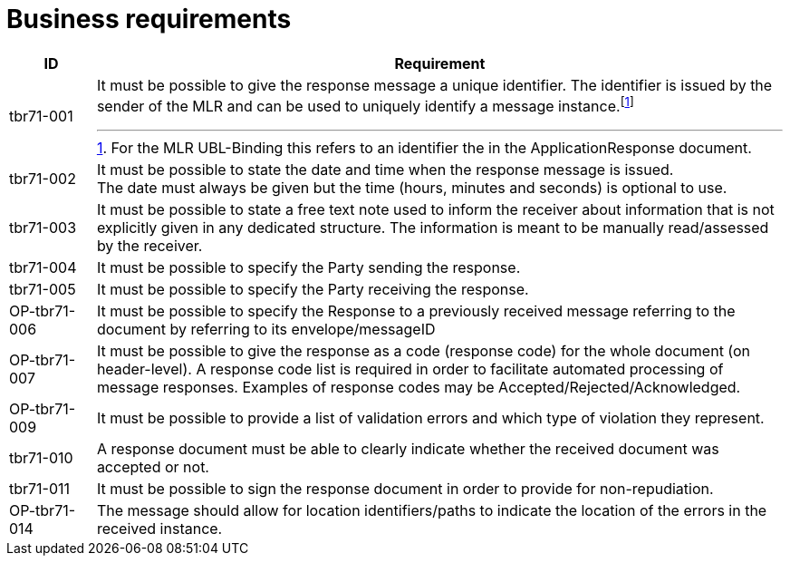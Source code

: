 [[business-requirements]]
= Business requirements

[cols="1,8",options="header"]
|====
|ID
|Requirement

|tbr71-001
a|It must be possible to give the response message a unique identifier.
The identifier is issued by the sender of the MLR and can be used to uniquely identify a message instance.footnote:[For the MLR UBL-Binding this refers to an identifier the in the ApplicationResponse document.]

|tbr71-002
|It must be possible to state the date and time when the response message is issued. +
The date must always be given but the time (hours, minutes and seconds) is optional to use.

|tbr71-003
|It must be possible to state a free text note used to inform the receiver about information that is not explicitly given in any dedicated structure. The information is meant to be manually read/assessed by the receiver.

|tbr71-004
|It must be possible to specify the Party sending the response.

|tbr71-005
|It must be possible to specify the Party receiving the response.

|OP-tbr71-006
|It must be possible to specify the Response to a previously received message
referring to the document by referring to its envelope/messageID

|OP-tbr71-007
|It must be possible to give the response as a code (response code) for the whole
document (on header-level). A response code list is required in order to facilitate
automated processing of message responses. Examples of response codes may be
Accepted/Rejected/Acknowledged.

|OP-tbr71-009
|It must be possible to provide a list of validation errors and which type of violation
they represent.

|tbr71-010
|A response document must be able to clearly indicate whether the received document was accepted or not.

|tbr71-011
|It must be possible to sign the response document in order to provide for non-repudiation.

|OP-tbr71-014
|The message should allow for location identifiers/paths to indicate the location of
the errors in the received instance.

|====
